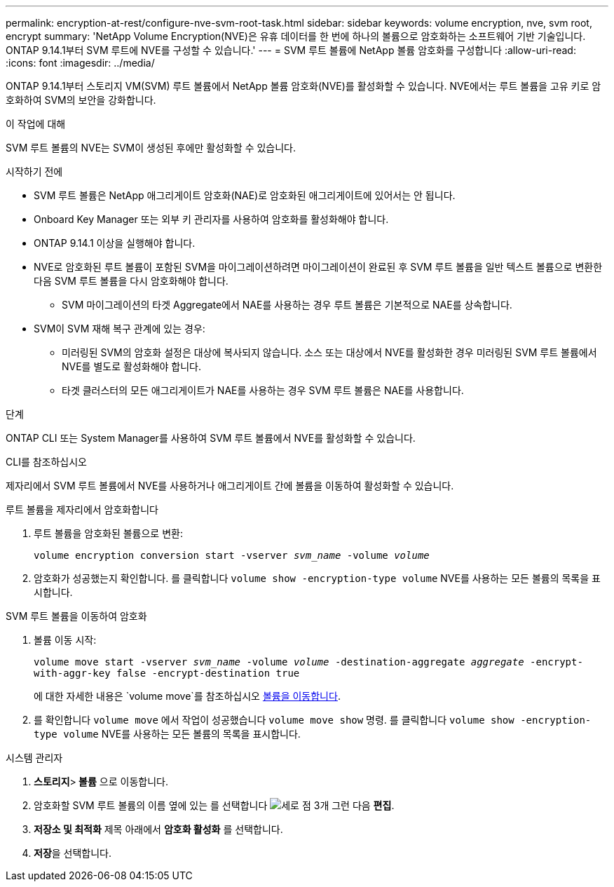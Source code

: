 ---
permalink: encryption-at-rest/configure-nve-svm-root-task.html 
sidebar: sidebar 
keywords: volume encryption, nve, svm root, encrypt 
summary: 'NetApp Volume Encryption(NVE)은 유휴 데이터를 한 번에 하나의 볼륨으로 암호화하는 소프트웨어 기반 기술입니다. ONTAP 9.14.1부터 SVM 루트에 NVE를 구성할 수 있습니다.' 
---
= SVM 루트 볼륨에 NetApp 볼륨 암호화를 구성합니다
:allow-uri-read: 
:icons: font
:imagesdir: ../media/


[role="lead"]
ONTAP 9.14.1부터 스토리지 VM(SVM) 루트 볼륨에서 NetApp 볼륨 암호화(NVE)를 활성화할 수 있습니다. NVE에서는 루트 볼륨을 고유 키로 암호화하여 SVM의 보안을 강화합니다.

.이 작업에 대해
SVM 루트 볼륨의 NVE는 SVM이 생성된 후에만 활성화할 수 있습니다.

.시작하기 전에
* SVM 루트 볼륨은 NetApp 애그리게이트 암호화(NAE)로 암호화된 애그리게이트에 있어서는 안 됩니다.
* Onboard Key Manager 또는 외부 키 관리자를 사용하여 암호화를 활성화해야 합니다.
* ONTAP 9.14.1 이상을 실행해야 합니다.
* NVE로 암호화된 루트 볼륨이 포함된 SVM을 마이그레이션하려면 마이그레이션이 완료된 후 SVM 루트 볼륨을 일반 텍스트 볼륨으로 변환한 다음 SVM 루트 볼륨을 다시 암호화해야 합니다.
+
** SVM 마이그레이션의 타겟 Aggregate에서 NAE를 사용하는 경우 루트 볼륨은 기본적으로 NAE를 상속합니다.


* SVM이 SVM 재해 복구 관계에 있는 경우:
+
** 미러링된 SVM의 암호화 설정은 대상에 복사되지 않습니다. 소스 또는 대상에서 NVE를 활성화한 경우 미러링된 SVM 루트 볼륨에서 NVE를 별도로 활성화해야 합니다.
** 타겟 클러스터의 모든 애그리게이트가 NAE를 사용하는 경우 SVM 루트 볼륨은 NAE를 사용합니다.




.단계
ONTAP CLI 또는 System Manager를 사용하여 SVM 루트 볼륨에서 NVE를 활성화할 수 있습니다.

[role="tabbed-block"]
====
.CLI를 참조하십시오
--
제자리에서 SVM 루트 볼륨에서 NVE를 사용하거나 애그리게이트 간에 볼륨을 이동하여 활성화할 수 있습니다.

.루트 볼륨을 제자리에서 암호화합니다
. 루트 볼륨을 암호화된 볼륨으로 변환:
+
`volume encryption conversion start -vserver _svm_name_ -volume _volume_`

. 암호화가 성공했는지 확인합니다. 를 클릭합니다 `volume show -encryption-type volume` NVE를 사용하는 모든 볼륨의 목록을 표시합니다.


.SVM 루트 볼륨을 이동하여 암호화
. 볼륨 이동 시작:
+
`volume move start -vserver _svm_name_ -volume _volume_ -destination-aggregate _aggregate_ -encrypt-with-aggr-key false -encrypt-destination true`

+
에 대한 자세한 내용은 `volume move`를 참조하십시오 xref:../volumes/move-volume-task.html[볼륨을 이동합니다].

. 를 확인합니다 `volume move` 에서 작업이 성공했습니다 `volume move show` 명령. 를 클릭합니다 `volume show -encryption-type volume` NVE를 사용하는 모든 볼륨의 목록을 표시합니다.


--
.시스템 관리자
--
. ** 스토리지**>** 볼륨** 으로 이동합니다.
. 암호화할 SVM 루트 볼륨의 이름 옆에 있는 를 선택합니다 image:icon_kabob.gif["세로 점 3개"] 그런 다음 ** 편집**.
. ** 저장소 및 최적화** 제목 아래에서 ** 암호화 활성화** 를 선택합니다.
. ** 저장**을 선택합니다.


--
====